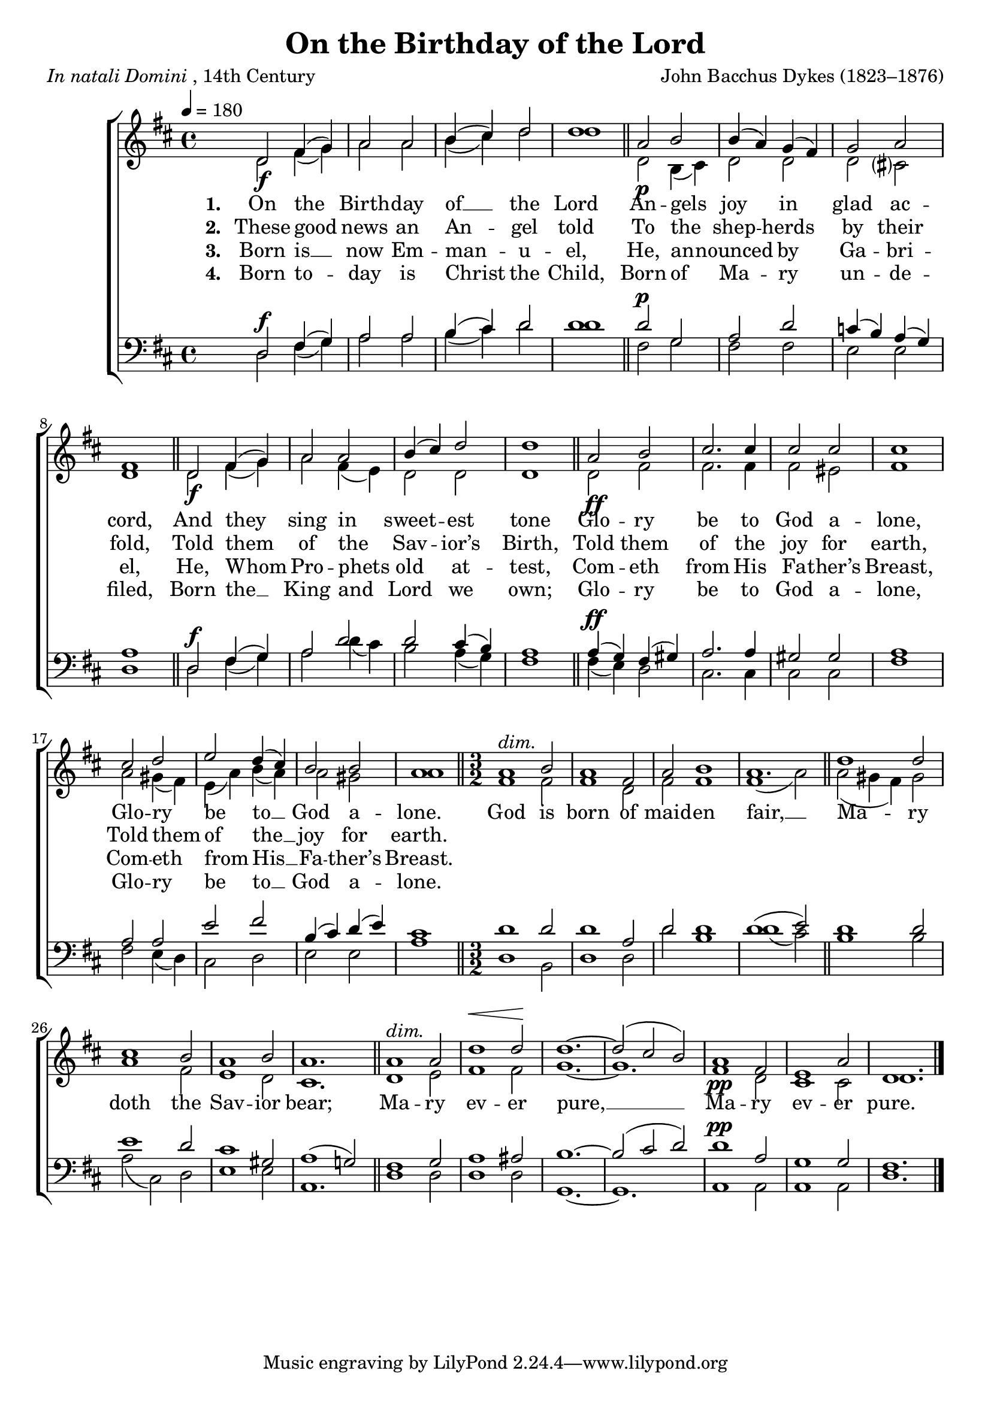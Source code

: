 ﻿\version "2.14.2"

songTitle = "On the Birthday of the Lord"
songPoet = \markup{\italic{In natali Domini}, 14th Century}
songTranslator = "tr. by Rev. H. R. Bramley (1833–1917) from Latin"
tuneComposer = "John Bacchus Dykes (1823–1876)"
tuneSource = \markup { from \italic {Christmas Carols, New and Old}}

global = {
    \key d \major
    \time 4/4
    \tempo 4 = 180
}

sopMusic = \relative c' {
  d2_\f fis4( g) |
  a2 a |
  b4( cis) d2 |
  d1 \bar "||"
  a2_\p b |
  b4( a) g( fis) |
  
  g2 a |
  fis1 \bar "||"
  d2_\f fis4( g) |
  a2 a |
  b4( cis) d2 |
  d1 \bar "||"
  
  a2_\ff b |
  cis2. cis4 |
  cis2 cis |
  cis1 |
  cis2 d |
  e d4( cis) |
  b2 b |
  a1 \bar "||"
  \time 3/2 
  a1^\markup\italic"dim." b2 |
  a1 fis2 |
  a2 b1 |
  a1. \bar "||"
  
  d1 d2 |
  cis1 b2 |
  a1 b2 |
  a1. \bar "||"
  a1^\markup\italic"dim." a2 |
  
  d1^\< d2\! |
  d1.~ |
  d2( cis b) |
  a1_\pp fis2 e1 a2 |
  d,1. \bar "|."
}
sopWords = \lyricmode {
  \repeat unfold 42 { \skip 1 }
%  Ma -- ry
}

altoMusic = \relative c' {
  d2 fis4( g) |
  a2 a |
  b4( cis) d2 |
  d1 \bar "||"
  d,2 b4( cis) |
  d2 d |
  
  d cis? |
  d1 \bar "||"
  d2 fis4( g) |
  a2 fis4( e) |
  d2 d |
  d1 \bar "||"
  
  d2 fis |
  fis2. fis4 |
  fis2 eis |
  fis1 |
  a2 gis4( fis) |
  e( a) b( a) |
  
  a2 gis |
  a1 \bar "||"
  \time 3/2
  fis1 fis2 |
  fis1 d2 |
  fis2 fis1 |
  fis1( a2) \bar "||"
  
  a2( gis4 fis) gis2 |
  a1 fis2 |
  e1 d2 |
  cis1. \bar "||"
  d1 e2 |
  
  fis1 fis2 |
  g1.~ g1. |
  fis1 d2 |
  cis1 cis2 |
  d1. \bar "|."
}
altoWords = \lyricmode {
  
  \set stanza = #"1. "
  On the Birth -- day of __ \set associatedVoice = "sopranos" the Lord \unset associatedVoice
  An -- gels joy in glad ac -- cord,
  And they sing in sweet -- est tone
  Glo -- ry be to God a -- lone,
  
  Glo -- ry be \set associatedVoice = "sopranos" to __ God a -- lone. \unset associatedVoice
  
  God is born of maid -- en fair, __
  Ma -- ry doth the Sav -- ior bear;
  \set associatedVoice = "sopranos"
  Ma -- ry ev -- er pure, __
  Ma -- ry ev -- er pure.
}
altoWordsII = \lyricmode {
  
%\markup\italic
  \set stanza = #"2. "
  These good news an An -- \set associatedVoice = "sopranos" gel told \unset associatedVoice
  To the shep -- herds by their fold,
  Told them of the Sav -- ior’s Birth,
  Told them of the joy for earth,
  Told them of \set associatedVoice = "sopranos" the __ joy for earth.
}
altoWordsIII = \lyricmode {
  
  \set stanza = #"3. "
  Born is __ now Em -- man -- \set associatedVoice = "sopranos" u -- el, \unset associatedVoice
  He, an -- nounced by Ga -- bri -- el,
  He, Whom Pro -- phets old at -- test,
  Com -- eth from His Fa -- ther’s Breast,
  Com -- eth from \set associatedVoice = "sopranos" His __ Fa -- ther’s Breast.
}
altoWordsIV = \lyricmode {
  
  \set stanza = #"4. "
  Born to -- day is Christ \set associatedVoice = "sopranos" the Child, \unset associatedVoice
  Born of Ma -- ry un -- de -- filed,
  Born the __ King and Lord we own;
  Glo -- ry be to God a -- lone,
  Glo -- ry be \set associatedVoice = "sopranos" to __ God a -- lone.
}
altoWordsV = \lyricmode {
  \set stanza = #"5. "
  \set ignoreMelismata = ##t
}
altoWordsVI = \lyricmode {
  \set stanza = #"6. "
  \set ignoreMelismata = ##t
}
tenorMusic = \relative c {
  d2^\f fis4( g) |
  a2 a |
  b4( cis) d2 |
  d1 \bar "||"
  
  d2^\p g, |
  a d |
  
  c4( b) a( g) |
  a1 \bar "||"
  d,2^\f fis4( g) |
  a2 d |
  d cis4( b) |
  a1 \bar "||"
  
  a4(^\ff g) fis( gis) |
  a2. a4 |
  gis2 gis |
  a1 |
  a2 a |
  e' fis |
  
  b,4( cis) d( e) |
  cis1 \bar "||"
  \time 3/2
  d1 d2 |
  d1 a2 |
  d2 d1 |
  d1( e2) \bar "||"
  
  d1 d2 |
  e1 d2 |
  cis1 gis2 |
  a1( g!2) \bar "||"
  fis1 g2 |
  
  a1 ais2 |
  b1.~ |
  b2( cis d) |
  d1^\pp a2 |
  g1 g2 |
  fis1. \bar "|."
}
tenorWords = \lyricmode {
  \repeat unfold 42 { \skip 1 }
  %Ma -- ry
}

bassMusic = \relative c {
  d2 fis4( g) |
  a2 a |
  b4( cis) d2 |
  d1 \bar "||"
  fis,2 g |
  fis fis |
  
  e e |
  d1 \bar "||"
  d2 fis4( g) |
  a2 d4( cis) |
  b2 a4( g) |
  fis1 \bar "||"
  
  fis4( e) d2 |
  cis2. cis4 |
  cis2 cis |
  fis1 |
  fis2 e4( d) |
  cis2 d |
  
  e e |
  a1 \bar "||"
  \time 3/2
  d,1 b2 |
  d1 d2 |
  d'2 b1 |
  d1( cis2) \bar "||"
  
  b1 b2 |
  a2( cis,) d |
  e1 e2 |
  a,1. \bar "||"
  d1 d2 |
  
  d1 d2 |
  g,1.~ |
  g |
  a1 a2 |
  a1 a2 |
  d1. \bar "|."
}


\bookpart { 
\header {
  title = \songTitle
  poet = \songPoet
  translator = \songTranslator
  composer = \tuneComposer 
  source = \tuneSource 
}

\score {
  <<
   \new ChoirStaff <<
    \new Staff = women <<
      \new Voice = "sopranos" { \voiceOne << \global \sopMusic >> }
      \new Voice = "altos" { \voiceTwo << \global \altoMusic >> }
    >>
    \new Lyrics \with { alignAboveContext = #"women" \override VerticalAxisGroup #'nonstaff-relatedstaff-spacing = #'((basic-distance . 0) (padding . -1))} \lyricsto "sopranos" \sopWords
     \new Lyrics = "altosVI"  \with { alignBelowContext = #"women" \override VerticalAxisGroup #'nonstaff-relatedstaff-spacing = #'((basic-distance . 0))} \lyricsto "altos" \altoWordsVI
    \new Lyrics = "altosV"  \with { alignBelowContext = #"women" \override VerticalAxisGroup #'nonstaff-relatedstaff-spacing = #'((basic-distance . 0))} \lyricsto "altos" \altoWordsV
    \new Lyrics = "altosIV"  \with { alignBelowContext = #"women" \override VerticalAxisGroup #'nonstaff-relatedstaff-spacing = #'((basic-distance . 0))} \lyricsto "altos" \altoWordsIV
    \new Lyrics = "altosIII"  \with { alignBelowContext = #"women" \override VerticalAxisGroup #'nonstaff-relatedstaff-spacing = #'((basic-distance . 0))} \lyricsto "altos" \altoWordsIII
    \new Lyrics = "altosII"  \with { alignBelowContext = #"women" \override VerticalAxisGroup #'nonstaff-relatedstaff-spacing = #'((basic-distance . 0))} \lyricsto "altos" \altoWordsII
    \new Lyrics = "altos"  \with { alignBelowContext = #"women" \override VerticalAxisGroup #'nonstaff-relatedstaff-spacing = #'((padding . -0.5))} \lyricsto "altos" \altoWords
   \new Staff = men <<
      \clef bass
      \new Voice = "tenors" { \voiceOne << \global \tenorMusic >> }
      \new Voice = "basses" { \voiceTwo << \global \bassMusic >> }
    >>
    \new Lyrics \with { alignAboveContext = #"men" \override VerticalAxisGroup #'nonstaff-relatedstaff-spacing = #'((basic-distance . 0) (padding . -1)) } \lyricsto "tenors" \tenorWords
  >>
  >>
  \layout { }
  \midi {
    \set Staff.midiInstrument = "flute" 
    %\context { \Voice \remove "Dynamic_performer" }
  }
}
}

